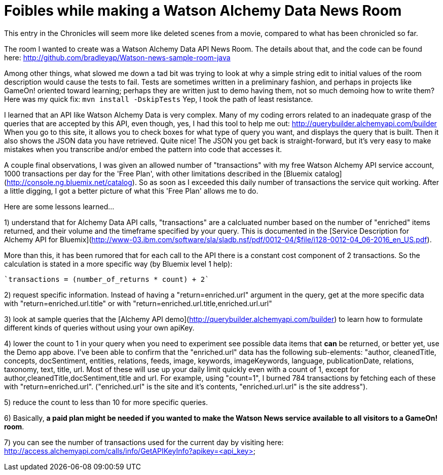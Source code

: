 = Foibles while making a Watson Alchemy Data News Room
:icons: font
:signedHeaders: link:../microservices/ApplicationSecurity.adoc
:WebSocketProtocol: link:../microservices/WebSocketProtocol.adoc
:game-on: https://game-on.org/
:amalgam8: http://amalgam8.io

This entry in the Chronicles will seem more like deleted scenes from a movie, compared to what has been chronicled so far. 

The room I wanted to create was a Watson Alchemy Data API News Room. The details about that, and the code can be found here:
	http://github.com/bradleyap/Watson-news-sample-room-java

Among other things, what slowed me down a tad bit was trying to look at why a simple string edit to initial values of the room description would cause the tests to fail. Tests are sometimes written in a preliminary fashion, and perhaps in projects like GameOn! oriented toward learning; perhaps they are written just to demo having them, not so much demoing how to write them? Here was my quick fix: `mvn install -DskipTests` Yep, I took the path of least resistance.

I learned that an API like Watson Alchemy Data is very complex. Many of my coding errors related to an inadequate grasp of the queries that are accepted by this API, even though, yes, I had this tool to help me out: http://querybuilder.alchemyapi.com/builder When you go to this site, it allows you to check boxes for what type of query you want, and displays the query that is built. Then it also shows the JSON data you have retrieved. Quite nice! The JSON you get back is straight-forward, but it's very easy to make mistakes when you transcribe and/or embed the pattern into code that accesses it.

A couple final observations, I was given an allowed number of "transactions" with my free Watson Alchemy API service account, 1000 transactions per day for the 'Free Plan', with other limitations described in the [Bluemix catalog](http://console.ng.bluemix.net/catalog). So as soon as I exceeded this daily number of transactions the service quit working. After a little digging, I got a better picture of what this 'Free Plan' allows me to do. 

Here are some lessons learned...  

1) understand that for Alchemy Data API calls, "transactions" are a calcluated number based on the number of "enriched" items returned, and their volume and the timeframe specified by your query. This is documented in the [Service Description for Alchemy API for Bluemix](http://www-03.ibm.com/software/sla/sladb.nsf/pdf/0012-04/$file/i128-0012-04_06-2016_en_US.pdf).   

More than this, it has been rumored that for each call to the API there is a constant cost component of 2 transactions. So the calculation is stated in a more specific way (by Bluemix level 1 help):

       `transactions = (number_of_returns * count) + 2`

2) request specific information. Instead of having a "return=enriched.url" argument in the query, get at the more specific data with "return=enriched.url.title" or with "return=enriched.url.title,enriched.url.url"

3) look at sample queries that the [Alchemy API demo](http://querybuilder.alchemyapi.com/builder) to learn how to formulate different kinds of queries without using your own apiKey.   

4) lower the count to 1 in your query when you need to experiment see possible data items that *can* be returned, or better yet, use the Demo app above. I've been able to confirm that the "enriched.url" data has the following sub-elements: "author, cleanedTitle, concepts, docSentiment, entities, relations, feeds, image, keywords, imageKeywords, language, publicationDate, relations, taxonomy, text, title, url. Most of these will use up your daily limit quickly even with a count of 1, except for author,cleanedTitle,docSentiment,title and url. For example, using "count=1", I burned 784 transactions by fetching each of these with "return=enriched.url". ("enriched.url" is the site and it's contents, "enriched.url.url" is the site address"). 

5) reduce the count to less than 10 for more specific queries. 

6) Basically, **a paid plan might be needed if you wanted to make the Watson News service available to all visitors to a GameOn! room**.

7) you can see the number of transactions used for the current day by visiting here:
http://access.alchemyapi.com/calls/info/GetAPIKeyInfo?apikey=<api_key>
